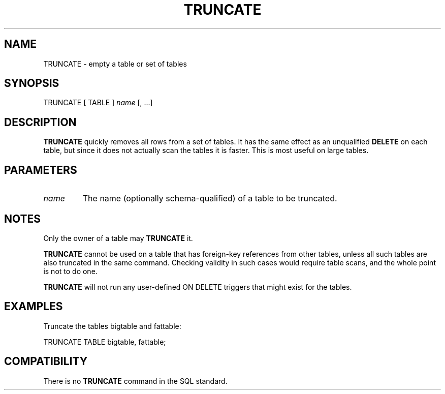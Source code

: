 .\\" auto-generated by docbook2man-spec $Revision: 1.1.1.1 $
.TH "TRUNCATE" "" "2005-11-05" "SQL - Language Statements" "SQL Commands"
.SH NAME
TRUNCATE \- empty a table or set of tables

.SH SYNOPSIS
.sp
.nf
TRUNCATE [ TABLE ] \fIname\fR [, ...]
.sp
.fi
.SH "DESCRIPTION"
.PP
\fBTRUNCATE\fR quickly removes all rows from a set of
tables. It has the same effect as an unqualified
\fBDELETE\fR on each table, but since it does not actually
scan the tables it is faster. This is most useful on large tables.
.SH "PARAMETERS"
.TP
\fB\fIname\fB\fR
The name (optionally schema-qualified) of a table to be truncated.
.SH "NOTES"
.PP
Only the owner of a table may \fBTRUNCATE\fR it.
.PP
\fBTRUNCATE\fR cannot be used on a table that has foreign-key
references from other tables, unless all such tables are also truncated
in the same command. Checking validity in such cases would require table
scans, and the whole point is not to do one.
.PP
\fBTRUNCATE\fR will not run any user-defined ON
DELETE triggers that might exist for the tables.
.SH "EXAMPLES"
.PP
Truncate the tables bigtable and fattable:
.sp
.nf
TRUNCATE TABLE bigtable, fattable;
.sp
.fi
.SH "COMPATIBILITY"
.PP
There is no \fBTRUNCATE\fR command in the SQL standard.
